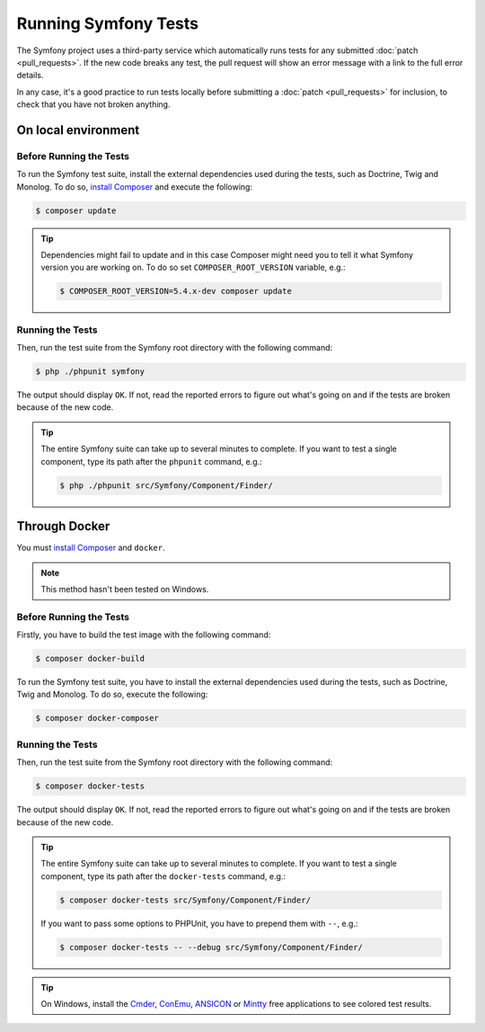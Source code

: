 .. _running-symfony2-tests:

Running Symfony Tests
=====================

The Symfony project uses a third-party service which automatically runs tests
for any submitted :doc:`patch <pull_requests>`. If the new code breaks any test,
the pull request will show an error message with a link to the full error details.

In any case, it's a good practice to run tests locally before submitting a
:doc:`patch <pull_requests>` for inclusion, to check that you have not broken anything.

.. _phpunit:
.. _dependencies_optional:

On local environment
--------------------

Before Running the Tests
~~~~~~~~~~~~~~~~~~~~~~~~

To run the Symfony test suite, install the external dependencies used during the
tests, such as Doctrine, Twig and Monolog. To do so,
`install Composer`_ and execute the following:

.. code-block:: terminal

    $ composer update

.. tip::

    Dependencies might fail to update and in this case Composer might need you to
    tell it what Symfony version you are working on.
    To do so set ``COMPOSER_ROOT_VERSION`` variable, e.g.:

    .. code-block:: terminal

        $ COMPOSER_ROOT_VERSION=5.4.x-dev composer update

.. _running:

Running the Tests
~~~~~~~~~~~~~~~~~

Then, run the test suite from the Symfony root directory with the following
command:

.. code-block:: terminal

    $ php ./phpunit symfony

The output should display ``OK``. If not, read the reported errors to figure out
what's going on and if the tests are broken because of the new code.

.. tip::

    The entire Symfony suite can take up to several minutes to complete. If you
    want to test a single component, type its path after the ``phpunit`` command,
    e.g.:

    .. code-block:: terminal

        $ php ./phpunit src/Symfony/Component/Finder/

Through Docker
--------------

You must `install Composer`_ and ``docker``.

.. note::

    This method hasn't been tested on Windows.

Before Running the Tests
~~~~~~~~~~~~~~~~~~~~~~~~

Firstly, you have to build the test image with the following command:

.. code-block:: terminal

    $ composer docker-build

To run the Symfony test suite, you have to install the external dependencies
used during the tests, such as Doctrine, Twig and Monolog.
To do so, execute the following:

.. code-block:: terminal

    $ composer docker-composer

Running the Tests
~~~~~~~~~~~~~~~~~

Then, run the test suite from the Symfony root directory with the following
command:

.. code-block:: terminal

    $ composer docker-tests

The output should display ``OK``. If not, read the reported errors to figure out
what's going on and if the tests are broken because of the new code.

.. tip::

    The entire Symfony suite can take up to several minutes to complete. If you
    want to test a single component, type its path after the ``docker-tests`` command,
    e.g.:

    .. code-block:: terminal

        $ composer docker-tests src/Symfony/Component/Finder/

    If you want to pass some options to PHPUnit, you have to prepend them with ``--``,
    e.g.:

    .. code-block:: terminal

        $ composer docker-tests -- --debug src/Symfony/Component/Finder/

.. tip::

    On Windows, install the `Cmder`_, `ConEmu`_, `ANSICON`_ or `Mintty`_ free applications
    to see colored test results.

.. _`install Composer`: https://getcomposer.org/download/
.. _Cmder: https://cmder.net/
.. _ConEmu: https://conemu.github.io/
.. _ANSICON: https://github.com/adoxa/ansicon/releases
.. _Mintty: https://mintty.github.io/
